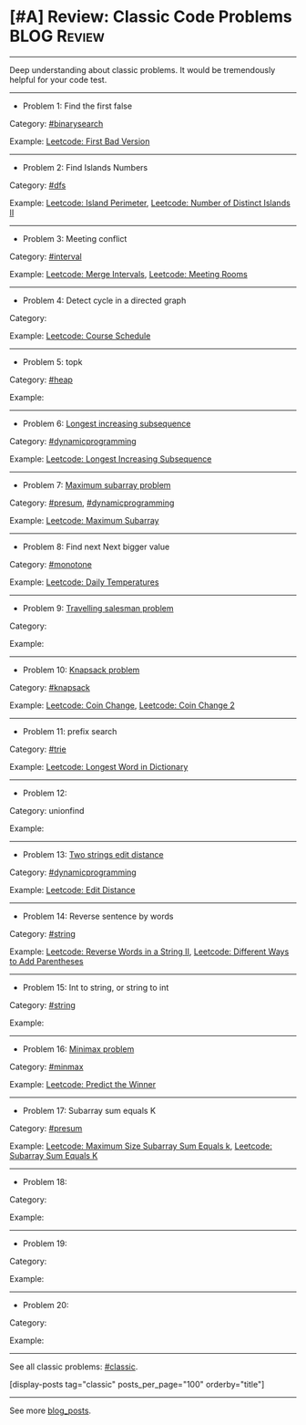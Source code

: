 * [#A] Review: Classic Code Problems                            :BLOG:Review:
#+STARTUP: showeverything
#+OPTIONS: toc:nil \n:t ^:nil creator:nil d:nil
:PROPERTIES:
:type: #blog, classic
:END:
---------------------------------------------------------------------
Deep understanding about classic problems. It would be tremendously helpful for your code test.
---------------------------------------------------------------------
- Problem 1: Find the first false

Category: [[https://code.dennyzhang.com/tag/binarysearch][#binarysearch]]

Example:  [[https://code.dennyzhang.com/first-bad-version][Leetcode: First Bad Version]]

---------------------------------------------------------------------
- Problem 2: Find Islands Numbers

Category: [[https://code.dennyzhang.com/tag/dfs][#dfs]]

Example: [[https://code.dennyzhang.com/island-perimeter][Leetcode: Island Perimeter]], [[https://code.dennyzhang.com/number-of-distinct-islands-ii][Leetcode: Number of Distinct Islands II]]
---------------------------------------------------------------------
- Problem 3: Meeting conflict

Category: [[https://code.dennyzhang.com/tag/interval][#interval]]

Example: [[https://code.dennyzhang.com/merge-intervals][Leetcode: Merge Intervals]], [[https://code.dennyzhang.com/meeting-rooms][Leetcode: Meeting Rooms]]
---------------------------------------------------------------------
- Problem 4: Detect cycle in a directed graph

Category:

Example: [[https://code.dennyzhang.com/course-schedule][Leetcode: Course Schedule]]
---------------------------------------------------------------------
- Problem 5: topk

Category: [[https://code.dennyzhang.com/tag/heap][#heap]]

Example:
---------------------------------------------------------------------
- Problem 6: [[https://en.wikipedia.org/wiki/Longest_increasing_subsequence][Longest increasing subsequence]] 

Category: [[https://code.dennyzhang.com/tag/dynamicprogramming][#dynamicprogramming]] 

Example: [[https://code.dennyzhang.com/longest-increasing-subsequence][Leetcode: Longest Increasing Subsequence]]
---------------------------------------------------------------------
- Problem 7:  [[https://en.wikipedia.org/wiki/Maximum_subarray_problem][Maximum subarray problem]] 

Category: [[https://code.dennyzhang.com/tag/presum][#presum]], [[https://code.dennyzhang.com/tag/dynamicprogramming][#dynamicprogramming]]

Example: [[https://code.dennyzhang.com/maximum-subarray][Leetcode: Maximum Subarray]]
---------------------------------------------------------------------
- Problem 8: Find next Next bigger value

Category: [[https://code.dennyzhang.com/tag/monotone][#monotone]] 

Example: [[https://code.dennyzhang.com/daily-temperatures][Leetcode: Daily Temperatures]] 
---------------------------------------------------------------------
- Problem 9: [[https://en.wikipedia.org/wiki/Travelling_salesman_problem][Travelling salesman problem]]

Category:

Example:
---------------------------------------------------------------------
- Problem 10:  [[https://en.wikipedia.org/wiki/Knapsack_problem][Knapsack problem]] 

Category: [[https://code.dennyzhang.com/tag/knapsack][#knapsack]]

Example: [[https://code.dennyzhang.com/coin-change][Leetcode: Coin Change]], [[https://code.dennyzhang.com/coin-change-2][Leetcode: Coin Change 2]]
---------------------------------------------------------------------
- Problem 11: prefix search

Category: [[https://code.dennyzhang.com/tag/trie][#trie]]

Example: [[https://code.dennyzhang.com/longest-word-in-dictionary][Leetcode: Longest Word in Dictionary]]
---------------------------------------------------------------------
- Problem 12:

Category: unionfind

Example:
---------------------------------------------------------------------
- Problem 13: [[https://en.wikipedia.org/wiki/Edit_distance][Two strings edit distance]]

Category: [[https://code.dennyzhang.com/tag/dynamicprogramming][#dynamicprogramming]] 

Example: [[https://code.dennyzhang.com/edit-distance][Leetcode: Edit Distance]]
---------------------------------------------------------------------
- Problem 14: Reverse sentence by words

Category: [[https://code.dennyzhang.com/tag/string][#string]]

Example: [[https://code.dennyzhang.com/reverse-words-in-a-string-ii][Leetcode: Reverse Words in a String II]], [[https://code.dennyzhang.com/different-ways-to-add-parentheses][Leetcode: Different Ways to Add Parentheses]]
---------------------------------------------------------------------
- Problem 15: Int to string, or string to int

Category: [[https://code.dennyzhang.com/tag/string][#string]]

Example:
---------------------------------------------------------------------
- Problem 16: [[https://en.wikipedia.org/wiki/Minimax][Minimax problem]]

Category: [[https://code.dennyzhang.com/tag/minmax][#minmax]]

Example: [[https://code.dennyzhang.com/predict-the-winner][Leetcode: Predict the Winner]]
---------------------------------------------------------------------
- Problem 17: Subarray sum equals K

Category: [[https://code.dennyzhang.com/tag/presum][#presum]]

Example: [[https://code.dennyzhang.com/maximum-size-subarray-sum-equals-k][Leetcode: Maximum Size Subarray Sum Equals k]], [[https://code.dennyzhang.com/subarray-sum-equals-k][Leetcode: Subarray Sum Equals K]]
---------------------------------------------------------------------
- Problem 18:

Category:

Example:
---------------------------------------------------------------------
- Problem 19:

Category:

Example:
---------------------------------------------------------------------
- Problem 20:

Category:

Example:
---------------------------------------------------------------------

See all classic problems: [[https://code.dennyzhang.com/tag/classic/][#classic]].

[display-posts tag="classic" posts_per_page="100" orderby="title"]
---------------------------------------------------------------------
See more [[https://code.dennyzhang.com/?s=blog+posts][blog_posts]].

#+BEGIN_HTML
<div style="overflow: hidden;">
<div style="float: left; padding: 5px"> <a href="https://www.linkedin.com/in/dennyzhang001"><img src="https://www.dennyzhang.com/wp-content/uploads/sns/linkedin.png" alt="linkedin" /></a></div>
<div style="float: left; padding: 5px"><a href="https://github.com/DennyZhang"><img src="https://www.dennyzhang.com/wp-content/uploads/sns/github.png" alt="github" /></a></div>
<div style="float: left; padding: 5px"><a href="https://www.dennyzhang.com/slack" target="_blank" rel="nofollow"><img src="https://www.dennyzhang.com/wp-content/uploads/sns/slack.png" alt="slack"/></a></div>
</div>
#+END_HTML
* local notes                                                             :noexport:
[[color:#c7254e][Classic Graph Problems]]:
- 2 color graph: [[https://code.dennyzhang.com/is-graph-bipartite][Is Graph Bipartite]]

- Find integer from string: [[https://code.dennyzhang.com/design-compressed-string-iterator][Design Compressed String Iterator]]

- Paint Fence: [[https://code.dennyzhang.com/paint-fence][Paint Fence]]
- Climb stairs: [[https://code.dennyzhang.com/min-cost-climbing-stairs][Min Cost Climbing Stairs]]
---------------------------------------------------------------------
- Tower hopper problem: [[https://code.dennyzhang.com/jump-game][Jump Game]], [[https://code.dennyzhang.com/jump-game-ii][Jump Game II]]
- Word Ladder: [[https://code.dennyzhang.com/word-ladder][Word Ladder]]
- Subsets: [[https://code.dennyzhang.com/subsets][Subsets]]
- Subset Sum Problem: [[https://code.dennyzhang.com/combination-sum][Combination Sum]], [[https://code.dennyzhang.com/partition-equal-subset-sum][Partition Equal Subset Sum]]
- K-diff Pairs in an Array: [[https://leetcode.com/problems/k-diff-pairs-in-an-array/description/][K-diff Pairs in an Array]]
- Flattern nested data structure: [[https://code.dennyzhang.com/flatten-2d-vector][Flatten 2D Vector]]
- Sliding windows with substring comparision: [[https://code.dennyzhang.com/permutation-in-string][Permutation in String]]
- Detect palindrome: [[https://code.dennyzhang.com/longest-palindromic-substring][Longest Palindromic Substring]]
- [[https://code.dennyzhang.com/tag/recursive][#recursive]]: [[https://code.dennyzhang.com/powx-n][Pow(x, n)]]

